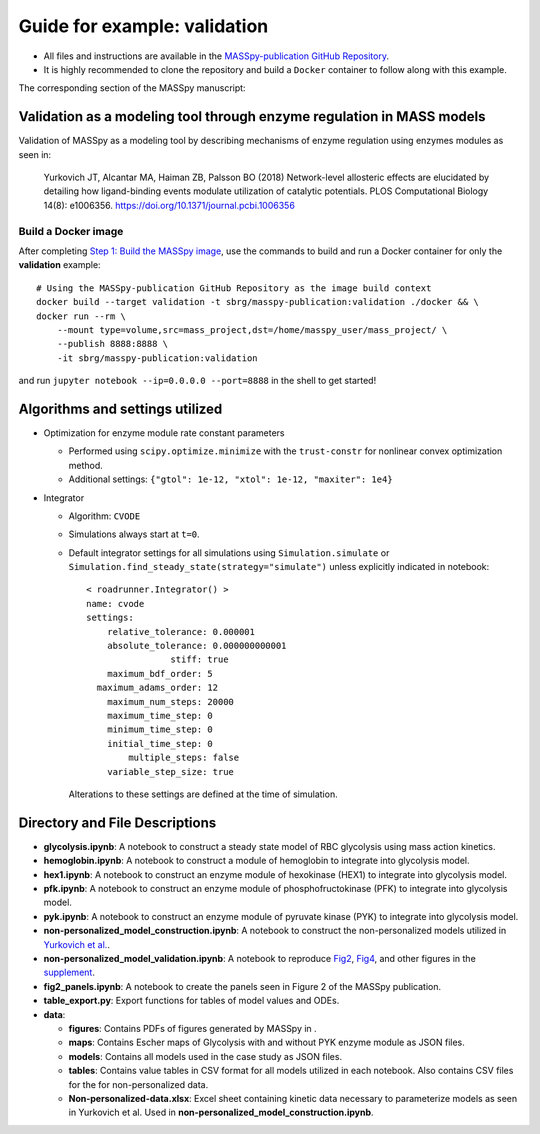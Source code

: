 Guide for example: validation
=============================

* All files and instructions are available in the `MASSpy-publication GitHub Repository <https://github.com/SBRG/MASSpy-publication>`_.
* It is highly recommended to clone the repository and build a ``Docker`` container to follow along with this example.

The corresponding section of the MASSpy manuscript:

Validation as a modeling tool through enzyme regulation in MASS models
----------------------------------------------------------------------
Validation of MASSpy as a modeling tool by describing mechanisms of enzyme regulation using enzymes modules as seen in:

  Yurkovich JT, Alcantar MA, Haiman ZB, Palsson BO (2018)
  Network-level allosteric effects are elucidated by detailing how ligand-binding events modulate utilization of catalytic potentials.
  PLOS Computational Biology 14(8): e1006356. https://doi.org/10.1371/journal.pcbi.1006356

Build a Docker image
~~~~~~~~~~~~~~~~~~~~
After completing `Step 1: Build the MASSpy image <https://github.com/SBRG/MASSpy-publication/blob/master/docker/README.rst>`_, 
use the commands to build and run a Docker container for only the **validation** example::

    # Using the MASSpy-publication GitHub Repository as the image build context
    docker build --target validation -t sbrg/masspy-publication:validation ./docker && \
    docker run --rm \
        --mount type=volume,src=mass_project,dst=/home/masspy_user/mass_project/ \
        --publish 8888:8888 \
        -it sbrg/masspy-publication:validation

and run ``jupyter notebook --ip=0.0.0.0 --port=8888`` in the shell to get started!

Algorithms and settings utilized
-------------------------------
* Optimization for enzyme module rate constant parameters 

  - Performed using ``scipy.optimize.minimize`` with the ``trust-constr`` for nonlinear convex optimization method.
  - Additional settings: ``{"gtol": 1e-12, "xtol": 1e-12, "maxiter": 1e4}``
  
* Integrator

  - Algorithm: ``CVODE``
  - Simulations always start at ``t=0``.
  - Default integrator settings for all simulations using ``Simulation.simulate``
    or ``Simulation.find_steady_state(strategy="simulate")`` unless explicitly indicated in notebook::

      < roadrunner.Integrator() >
      name: cvode
      settings:
          relative_tolerance: 0.000001
          absolute_tolerance: 0.000000000001
                      stiff: true
          maximum_bdf_order: 5
        maximum_adams_order: 12
          maximum_num_steps: 20000
          maximum_time_step: 0
          minimum_time_step: 0
          initial_time_step: 0
              multiple_steps: false
          variable_step_size: true
          
    Alterations to these settings are defined at the time of simulation.

Directory and File Descriptions
-------------------------------

- **glycolysis.ipynb**: A notebook to construct a steady state model of RBC glycolysis using mass action kinetics.
- **hemoglobin.ipynb**: A notebook to construct a module of hemoglobin to integrate into glycolysis model.
- **hex1.ipynb**: A notebook to construct an enzyme module of hexokinase (HEX1) to integrate into glycolysis model.
- **pfk.ipynb**: A notebook to construct an enzyme module of phosphofructokinase (PFK) to integrate into glycolysis model.
- **pyk.ipynb**:  A notebook to construct an enzyme module of pyruvate kinase (PYK) to integrate into glycolysis model.
- **non-personalized_model_construction.ipynb**: A notebook to construct the non-personalized models utilized in `Yurkovich et al. <https://doi.org/10.1371/journal.pcbi.1006356>`__.
- **non-personalized_model_validation.ipynb**: A notebook to reproduce `Fig2 <https://doi.org/10.1371/journal.pcbi.1006356.g002>`__, `Fig4 <https://doi.org/10.1371/journal.pcbi.1006356.g004>`__, and other figures in the `supplement <https://journals.plos.org/ploscompbiol/article/file?id=10.1371/journal.pcbi.1006356.s001&type=supplementary>`__.
- **fig2_panels.ipynb**: A notebook to create the panels seen in Figure 2 of the MASSpy publication.
- **table_export.py**: Export functions for tables of model values and ODEs.
- **data**:

  * **figures**: Contains PDFs of figures generated by MASSpy in .
  * **maps**: Contains Escher maps of Glycolysis with and without PYK enzyme module as JSON files.
  * **models**: Contains all models used in the case study as JSON files.
  * **tables**: Contains value tables in CSV format for all models utilized in each notebook. Also contains CSV files for the for non-personalized data.
  * **Non-personalized-data.xlsx**: Excel sheet containing kinetic data necessary to parameterize models as seen in Yurkovich et al.
    Used in **non-personalized_model_construction.ipynb**.
  

